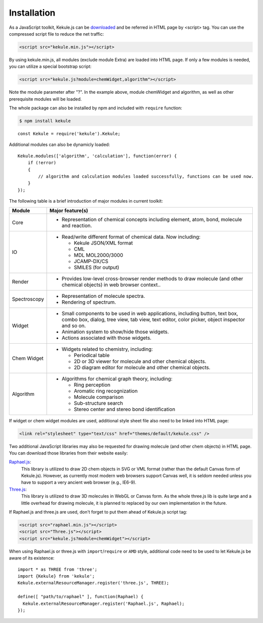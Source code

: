 Installation
============

As a JavaScript toolkit, Kekule.js can be `downloaded <http://partridgejiang.github.io/Kekule.js/download/>`_
and be referred in HTML page by <script> tag. You can use the compressed script file to
reduce the net traffic:

.. code-block:: html

	<script src="kekule.min.js"></script>

By using kekule.min.js, all modules (exclude module Extra) are loaded into HTML page. If only a few modules is needed, you can utilize a special bootstrap script:

.. code-block:: html

	<script src="kekule.js?module=chemWidget,algorithm"></script>

Note the module parameter after "?". In the example above, module chemWidget and algorithm, as well as other prerequisite modules will be loaded.

The whole package can also be installed by npm and included with ``require`` function:

.. code-block:: shell

    $ npm install kekule

::

    const Kekule = require('kekule').Kekule;

Additional modules can also be dynamicly loaded:

::

    Kekule.modules(['algorithm', 'calculation'], function(error) {
        if (!error)
        {
            // algorithm and calculation modules loaded successfully, functions can be used now.
        }
    });


The following table is a brief introduction of major modules in current toolkit:

=============   ================
Module	        Major feature(s)
=============   ================
Core            * Representation of chemical concepts including element, atom, bond, molecule and reaction.
IO              * Read/write different format of chemical data. Now including:

                  * Kekule JSON/XML format
                  * CML
                  * MDL MOL2000/3000
                  * JCAMP-DX/CS
                  * SMILES (for output)

Render          * Provides low-level cross-browser render methods to draw molecule (and other chemical objects) in web browser context..

Spectroscopy    * Representation of molecule spectra.
                * Rendering of spectrum.

Widget          * Small components to be used in web applications, including button, text box, combo box, dialog, tree view, tab view, text editor, color picker, object inspector and so on.
                * Animation system to show/hide those widgets.
                * Actions associated with those widgets.
Chem Widget     * Widgets related to chemistry, including:

                  * Periodical table
                  * 2D or 3D viewer for molecule and other chemical objects.
                  * 2D diagram editor for molecule and other chemical objects.

Algorithm       * Algorithms for chemical graph theory, including:

                  * Ring perception
                  * Aromatic ring recognization
                  * Molecule comparison
                  * Sub-structure search
                  * Stereo center and stereo bond identification
=============   ================

If widget or chem widget modules are used, additional style sheet file also need to be linked into HTML page:

.. code-block:: html

	<link rel="stylesheet" type="text/css" href="themes/default/kekule.css" />

.. _libsForRendering:

Two additional JavaScript libraries may also be requested for drawing molecule (and other chem objects) in HTML page. You can download those libraries from their website easily:

`Raphael.js <http://dmitrybaranovskiy.github.io/raphael/>`_:
	This library is utilized to draw 2D chem objects in SVG or VML format (rather than the default Canvas form of Kekule.js). However, as currently most modern web browsers support Canvas well, it is seldom needed unless you have to support a very ancient web browser (e.g., IE6-9).

`Three.js <http://threejs.org/>`_:
	This library is utilized to draw 3D molecules in WebGL or Canvas form. As the whole three.js lib is quite large and a little overhead for drawing molecule, it is planned to replaced by our own implementation in the future.

If Raphael.js and three.js are used, don't forget to put them ahead of Kekule.js script tag:

.. code-block:: html

	<script src="raphael.min.js"></script>
	<script src="Three.js"></script>
	<script src="kekule.js?module=chemWidget"></script>

When using Raphael.js or three.js with ``import``/``require`` or ``AMD`` style, additional code need to be used to let Kekule.js be aware of its existence:

::

    import * as THREE from 'three';
    import {Kekule} from 'kekule';
    Kekule.externalResourceManager.register('three.js', THREE);

    define([ "path/to/raphael" ], function(Raphael) {
      Kekule.externalResourceManager.register('Raphael.js', Raphael);
    });
